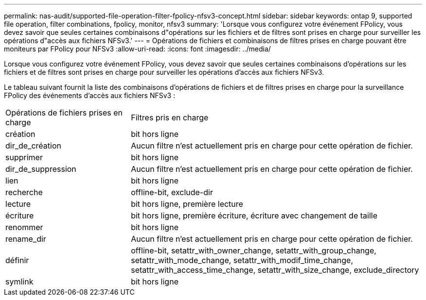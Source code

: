 ---
permalink: nas-audit/supported-file-operation-filter-fpolicy-nfsv3-concept.html 
sidebar: sidebar 
keywords: ontap 9, supported file operation, filter combinations, fpolicy, monitor, nfsv3 
summary: 'Lorsque vous configurez votre événement FPolicy, vous devez savoir que seules certaines combinaisons d"opérations sur les fichiers et de filtres sont prises en charge pour surveiller les opérations d"accès aux fichiers NFSv3.' 
---
= Opérations de fichiers et combinaisons de filtres prises en charge pouvant être moniteurs par FPolicy pour NFSv3
:allow-uri-read: 
:icons: font
:imagesdir: ../media/


[role="lead"]
Lorsque vous configurez votre événement FPolicy, vous devez savoir que seules certaines combinaisons d'opérations sur les fichiers et de filtres sont prises en charge pour surveiller les opérations d'accès aux fichiers NFSv3.

Le tableau suivant fournit la liste des combinaisons d'opérations de fichiers et de filtres prises en charge pour la surveillance FPolicy des événements d'accès aux fichiers NFSv3 :

[cols="30,70"]
|===


| Opérations de fichiers prises en charge | Filtres pris en charge 


 a| 
création
 a| 
bit hors ligne



 a| 
dir_de_création
 a| 
Aucun filtre n'est actuellement pris en charge pour cette opération de fichier.



 a| 
supprimer
 a| 
bit hors ligne



 a| 
dir_de_suppression
 a| 
Aucun filtre n'est actuellement pris en charge pour cette opération de fichier.



 a| 
lien
 a| 
bit hors ligne



 a| 
recherche
 a| 
offline-bit, exclude-dir



 a| 
lecture
 a| 
bit hors ligne, première lecture



 a| 
écriture
 a| 
bit hors ligne, première écriture, écriture avec changement de taille



 a| 
renommer
 a| 
bit hors ligne



 a| 
rename_dir
 a| 
Aucun filtre n'est actuellement pris en charge pour cette opération de fichier.



 a| 
définir
 a| 
offline-bit, setattr_with_owner_change, setattr_with_group_change, setattr_with_mode_change, setattr_with_modif_time_change, setattr_with_access_time_change, setattr_with_size_change, exclude_directory



 a| 
symlink
 a| 
bit hors ligne

|===